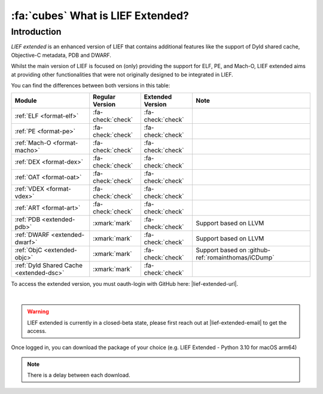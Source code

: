 .. _extended-intro:

:fa:`cubes` What is LIEF Extended?
----------------------------------

Introduction
************

*LIEF extended* is an enhanced version of LIEF that contains additional features
like the support of Dyld shared cache, Objective-C metadata, PDB and DWARF.

Whilst the main version of LIEF is focused on (only) providing the support for
ELF, PE, and Mach-O, LIEF extended aims at providing other functionalities that
were not originally designed to be integrated in LIEF.

You can find the differences between both versions in this table:

+-----------------------------------------+-------------------+-------------------+----------------------------------------------------+
| Module                                  | Regular Version   | Extended Version  | Note                                               |
+=========================================+===================+===================+====================================================+
| :ref:`ELF <format-elf>`                 | :fa-check:`check` | :fa-check:`check` |                                                    |
+-----------------------------------------+-------------------+-------------------+----------------------------------------------------+
| :ref:`PE <format-pe>`                   | :fa-check:`check` | :fa-check:`check` |                                                    |
+-----------------------------------------+-------------------+-------------------+----------------------------------------------------+
| :ref:`Mach-O <format-macho>`            | :fa-check:`check` | :fa-check:`check` |                                                    |
+-----------------------------------------+-------------------+-------------------+----------------------------------------------------+
| :ref:`DEX <format-dex>`                 | :fa-check:`check` | :fa-check:`check` |                                                    |
+-----------------------------------------+-------------------+-------------------+----------------------------------------------------+
| :ref:`OAT <format-oat>`                 | :fa-check:`check` | :fa-check:`check` |                                                    |
+-----------------------------------------+-------------------+-------------------+----------------------------------------------------+
| :ref:`VDEX <format-vdex>`               | :fa-check:`check` | :fa-check:`check` |                                                    |
+-----------------------------------------+-------------------+-------------------+----------------------------------------------------+
| :ref:`ART <format-art>`                 | :fa-check:`check` | :fa-check:`check` |                                                    |
+-----------------------------------------+-------------------+-------------------+----------------------------------------------------+
| :ref:`PDB <extended-pdb>`               | :xmark:`mark`     | :fa-check:`check` | Support based on LLVM                              |
+-----------------------------------------+-------------------+-------------------+----------------------------------------------------+
| :ref:`DWARF <extended-dwarf>`           | :xmark:`mark`     | :fa-check:`check` | Support based on LLVM                              |
+-----------------------------------------+-------------------+-------------------+----------------------------------------------------+
| :ref:`ObjC <extended-objc>`             | :xmark:`mark`     | :fa-check:`check` | Support based on :github-ref:`romainthomas/iCDump` |
+-----------------------------------------+-------------------+-------------------+----------------------------------------------------+
| :ref:`Dyld Shared Cache <extended-dsc>` | :xmark:`mark`     | :fa-check:`check` |                                                    |
+-----------------------------------------+-------------------+-------------------+----------------------------------------------------+

To access the extended version, you must oauth-login with GitHub here: |lief-extended-url|.

.. image:: ../_static/login.webp
   :alt: LIEF Extended Login Interface
   :align: center

|

.. warning::

  LIEF extended is currently in a closed-beta state, please first reach out at
  |lief-extended-email| to get the access.

Once logged in, you can download the package of your choice
(e.g. LIEF Extended - Python 3.10 for macOS arm64)

.. note::

  There is a delay between each download.
